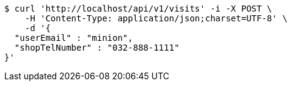 [source,bash]
----
$ curl 'http://localhost/api/v1/visits' -i -X POST \
    -H 'Content-Type: application/json;charset=UTF-8' \
    -d '{
  "userEmail" : "minion",
  "shopTelNumber" : "032-888-1111"
}'
----